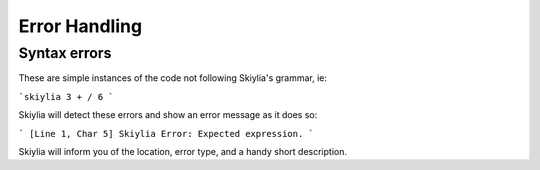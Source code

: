 Error Handling
==============

Syntax errors
-------------

These are simple instances of the code not following Skiylia's grammar, ie:

```skiylia
3 + / 6
```

Skiylia will detect these errors and show an error message as it does so:

```
[Line 1, Char 5] Skiylia Error: Expected expression.
```

Skiylia will inform you of the location, error type, and a handy short description.